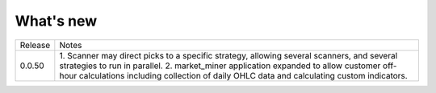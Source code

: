 What's new
----------


+------------------+-----------------------------------------+
| Release          | Notes                                   |
+------------------+-----------------------------------------+
| 0.0.50           | 1. Scanner may direct picks to a        |
|                  | specific strategy, allowing  several    |
|                  | scanners, and several strategies to     |
|                  | run in parallel.                        |
|                  | 2. market_miner application expanded    |
|                  | to allow customer off-hour calculations |
|                  | including collection of daily OHLC data |
|                  | and calculating custom indicators.      |
+------------------+-----------------------------------------+

